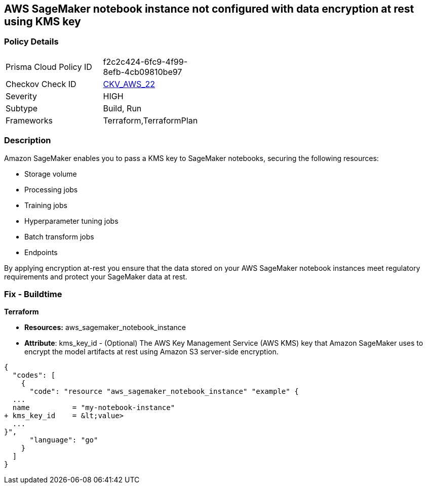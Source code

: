 == AWS SageMaker notebook instance not configured with data encryption at rest using KMS key


=== Policy Details 

[width=45%]
[cols="1,1"]
|=== 
|Prisma Cloud Policy ID 
| f2c2c424-6fc9-4f99-8efb-4cb09810be97

|Checkov Check ID 
| https://github.com/bridgecrewio/checkov/tree/master/checkov/terraform/checks/resource/aws/SagemakerNotebookEncryption.py[CKV_AWS_22]

|Severity
|HIGH

|Subtype
|Build, Run

|Frameworks
|Terraform,TerraformPlan

|=== 



=== Description 


Amazon SageMaker enables you to pass a KMS key to SageMaker notebooks, securing the following resources:

* Storage volume
* Processing jobs
* Training jobs
* Hyperparameter tuning jobs
* Batch transform jobs
* Endpoints

By applying encryption at-rest you ensure that the data stored on your AWS SageMaker notebook instances meet regulatory requirements and protect your SageMaker data at rest.

////

=== Fix - Runtime

*AWS Console* 

. Log in to the AWS Management Console at https://console.aws.amazon.com/.

. Open the https://console.aws.amazon.com/sagemaker/[Amazon SageMaker console].

. Select Notebook instances, then click *Create Notebook Instance*.

. On the Create Notebook Instance page, provide the required information.

. The *Encryption key* lets you encrypt data on the ML storage volume attached to the notebook instance using an AWS Key Management Service (AWS KMS) key.
+
If you plan to store sensitive information on the ML storage volume, consider encrypting the information.


*CLI Command* 


To create a SageMaker notebook instance:


[source,shell]
----
{
  "codes": [
    {
      "code": "  create-notebook-instance
--notebook-instance-name &lt;value>
--instance-type &lt;value>
--kms-key-id &lt;value>",
      "language": "shell"
    }
  ]
}
----

////



=== Fix - Buildtime


*Terraform* 


* *Resources:* aws_sagemaker_notebook_instance
* *Attribute*: kms_key_id - (Optional) The AWS Key Management Service (AWS KMS) key that Amazon SageMaker uses to encrypt the model artifacts at rest using Amazon S3 server-side encryption.


[source,go]
----
{
  "codes": [
    {
      "code": "resource "aws_sagemaker_notebook_instance" "example" {
  ...
  name          = "my-notebook-instance"
+ kms_key_id    = &lt;value>
  ...
}",
      "language": "go"
    }
  ]
}
----
